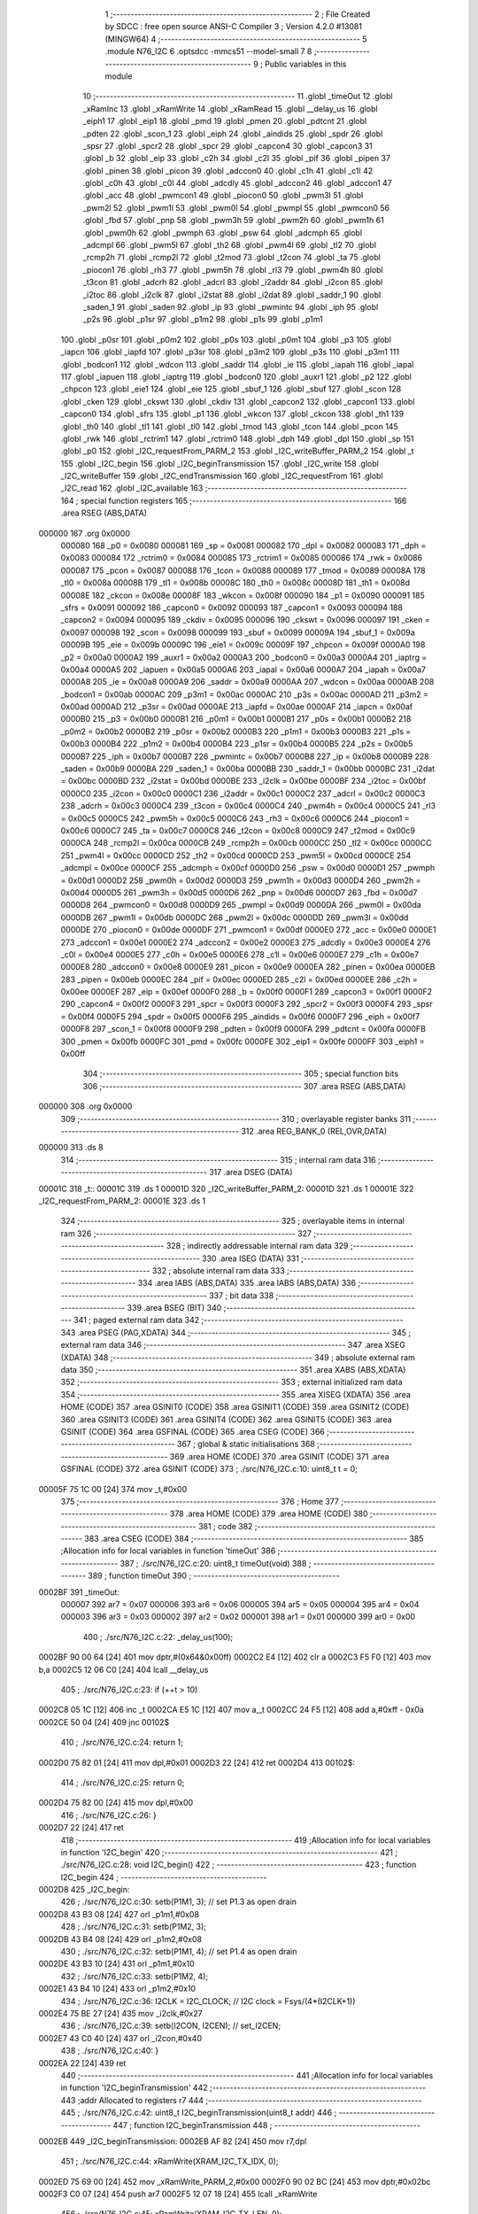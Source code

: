                                       1 ;--------------------------------------------------------
                                      2 ; File Created by SDCC : free open source ANSI-C Compiler
                                      3 ; Version 4.2.0 #13081 (MINGW64)
                                      4 ;--------------------------------------------------------
                                      5 	.module N76_I2C
                                      6 	.optsdcc -mmcs51 --model-small
                                      7 	
                                      8 ;--------------------------------------------------------
                                      9 ; Public variables in this module
                                     10 ;--------------------------------------------------------
                                     11 	.globl _timeOut
                                     12 	.globl _xRamInc
                                     13 	.globl _xRamWrite
                                     14 	.globl _xRamRead
                                     15 	.globl __delay_us
                                     16 	.globl _eiph1
                                     17 	.globl _eip1
                                     18 	.globl _pmd
                                     19 	.globl _pmen
                                     20 	.globl _pdtcnt
                                     21 	.globl _pdten
                                     22 	.globl _scon_1
                                     23 	.globl _eiph
                                     24 	.globl _aindids
                                     25 	.globl _spdr
                                     26 	.globl _spsr
                                     27 	.globl _spcr2
                                     28 	.globl _spcr
                                     29 	.globl _capcon4
                                     30 	.globl _capcon3
                                     31 	.globl _b
                                     32 	.globl _eip
                                     33 	.globl _c2h
                                     34 	.globl _c2l
                                     35 	.globl _pif
                                     36 	.globl _pipen
                                     37 	.globl _pinen
                                     38 	.globl _picon
                                     39 	.globl _adccon0
                                     40 	.globl _c1h
                                     41 	.globl _c1l
                                     42 	.globl _c0h
                                     43 	.globl _c0l
                                     44 	.globl _adcdly
                                     45 	.globl _adccon2
                                     46 	.globl _adccon1
                                     47 	.globl _acc
                                     48 	.globl _pwmcon1
                                     49 	.globl _piocon0
                                     50 	.globl _pwm3l
                                     51 	.globl _pwm2l
                                     52 	.globl _pwm1l
                                     53 	.globl _pwm0l
                                     54 	.globl _pwmpl
                                     55 	.globl _pwmcon0
                                     56 	.globl _fbd
                                     57 	.globl _pnp
                                     58 	.globl _pwm3h
                                     59 	.globl _pwm2h
                                     60 	.globl _pwm1h
                                     61 	.globl _pwm0h
                                     62 	.globl _pwmph
                                     63 	.globl _psw
                                     64 	.globl _adcmph
                                     65 	.globl _adcmpl
                                     66 	.globl _pwm5l
                                     67 	.globl _th2
                                     68 	.globl _pwm4l
                                     69 	.globl _tl2
                                     70 	.globl _rcmp2h
                                     71 	.globl _rcmp2l
                                     72 	.globl _t2mod
                                     73 	.globl _t2con
                                     74 	.globl _ta
                                     75 	.globl _piocon1
                                     76 	.globl _rh3
                                     77 	.globl _pwm5h
                                     78 	.globl _rl3
                                     79 	.globl _pwm4h
                                     80 	.globl _t3con
                                     81 	.globl _adcrh
                                     82 	.globl _adcrl
                                     83 	.globl _i2addr
                                     84 	.globl _i2con
                                     85 	.globl _i2toc
                                     86 	.globl _i2clk
                                     87 	.globl _i2stat
                                     88 	.globl _i2dat
                                     89 	.globl _saddr_1
                                     90 	.globl _saden_1
                                     91 	.globl _saden
                                     92 	.globl _ip
                                     93 	.globl _pwmintc
                                     94 	.globl _iph
                                     95 	.globl _p2s
                                     96 	.globl _p1sr
                                     97 	.globl _p1m2
                                     98 	.globl _p1s
                                     99 	.globl _p1m1
                                    100 	.globl _p0sr
                                    101 	.globl _p0m2
                                    102 	.globl _p0s
                                    103 	.globl _p0m1
                                    104 	.globl _p3
                                    105 	.globl _iapcn
                                    106 	.globl _iapfd
                                    107 	.globl _p3sr
                                    108 	.globl _p3m2
                                    109 	.globl _p3s
                                    110 	.globl _p3m1
                                    111 	.globl _bodcon1
                                    112 	.globl _wdcon
                                    113 	.globl _saddr
                                    114 	.globl _ie
                                    115 	.globl _iapah
                                    116 	.globl _iapal
                                    117 	.globl _iapuen
                                    118 	.globl _iaptrg
                                    119 	.globl _bodcon0
                                    120 	.globl _auxr1
                                    121 	.globl _p2
                                    122 	.globl _chpcon
                                    123 	.globl _eie1
                                    124 	.globl _eie
                                    125 	.globl _sbuf_1
                                    126 	.globl _sbuf
                                    127 	.globl _scon
                                    128 	.globl _cken
                                    129 	.globl _ckswt
                                    130 	.globl _ckdiv
                                    131 	.globl _capcon2
                                    132 	.globl _capcon1
                                    133 	.globl _capcon0
                                    134 	.globl _sfrs
                                    135 	.globl _p1
                                    136 	.globl _wkcon
                                    137 	.globl _ckcon
                                    138 	.globl _th1
                                    139 	.globl _th0
                                    140 	.globl _tl1
                                    141 	.globl _tl0
                                    142 	.globl _tmod
                                    143 	.globl _tcon
                                    144 	.globl _pcon
                                    145 	.globl _rwk
                                    146 	.globl _rctrim1
                                    147 	.globl _rctrim0
                                    148 	.globl _dph
                                    149 	.globl _dpl
                                    150 	.globl _sp
                                    151 	.globl _p0
                                    152 	.globl _I2C_requestFrom_PARM_2
                                    153 	.globl _I2C_writeBuffer_PARM_2
                                    154 	.globl _t
                                    155 	.globl _I2C_begin
                                    156 	.globl _I2C_beginTransmission
                                    157 	.globl _I2C_write
                                    158 	.globl _I2C_writeBuffer
                                    159 	.globl _I2C_endTransmission
                                    160 	.globl _I2C_requestFrom
                                    161 	.globl _I2C_read
                                    162 	.globl _I2C_available
                                    163 ;--------------------------------------------------------
                                    164 ; special function registers
                                    165 ;--------------------------------------------------------
                                    166 	.area RSEG    (ABS,DATA)
      000000                        167 	.org 0x0000
                           000080   168 _p0	=	0x0080
                           000081   169 _sp	=	0x0081
                           000082   170 _dpl	=	0x0082
                           000083   171 _dph	=	0x0083
                           000084   172 _rctrim0	=	0x0084
                           000085   173 _rctrim1	=	0x0085
                           000086   174 _rwk	=	0x0086
                           000087   175 _pcon	=	0x0087
                           000088   176 _tcon	=	0x0088
                           000089   177 _tmod	=	0x0089
                           00008A   178 _tl0	=	0x008a
                           00008B   179 _tl1	=	0x008b
                           00008C   180 _th0	=	0x008c
                           00008D   181 _th1	=	0x008d
                           00008E   182 _ckcon	=	0x008e
                           00008F   183 _wkcon	=	0x008f
                           000090   184 _p1	=	0x0090
                           000091   185 _sfrs	=	0x0091
                           000092   186 _capcon0	=	0x0092
                           000093   187 _capcon1	=	0x0093
                           000094   188 _capcon2	=	0x0094
                           000095   189 _ckdiv	=	0x0095
                           000096   190 _ckswt	=	0x0096
                           000097   191 _cken	=	0x0097
                           000098   192 _scon	=	0x0098
                           000099   193 _sbuf	=	0x0099
                           00009A   194 _sbuf_1	=	0x009a
                           00009B   195 _eie	=	0x009b
                           00009C   196 _eie1	=	0x009c
                           00009F   197 _chpcon	=	0x009f
                           0000A0   198 _p2	=	0x00a0
                           0000A2   199 _auxr1	=	0x00a2
                           0000A3   200 _bodcon0	=	0x00a3
                           0000A4   201 _iaptrg	=	0x00a4
                           0000A5   202 _iapuen	=	0x00a5
                           0000A6   203 _iapal	=	0x00a6
                           0000A7   204 _iapah	=	0x00a7
                           0000A8   205 _ie	=	0x00a8
                           0000A9   206 _saddr	=	0x00a9
                           0000AA   207 _wdcon	=	0x00aa
                           0000AB   208 _bodcon1	=	0x00ab
                           0000AC   209 _p3m1	=	0x00ac
                           0000AC   210 _p3s	=	0x00ac
                           0000AD   211 _p3m2	=	0x00ad
                           0000AD   212 _p3sr	=	0x00ad
                           0000AE   213 _iapfd	=	0x00ae
                           0000AF   214 _iapcn	=	0x00af
                           0000B0   215 _p3	=	0x00b0
                           0000B1   216 _p0m1	=	0x00b1
                           0000B1   217 _p0s	=	0x00b1
                           0000B2   218 _p0m2	=	0x00b2
                           0000B2   219 _p0sr	=	0x00b2
                           0000B3   220 _p1m1	=	0x00b3
                           0000B3   221 _p1s	=	0x00b3
                           0000B4   222 _p1m2	=	0x00b4
                           0000B4   223 _p1sr	=	0x00b4
                           0000B5   224 _p2s	=	0x00b5
                           0000B7   225 _iph	=	0x00b7
                           0000B7   226 _pwmintc	=	0x00b7
                           0000B8   227 _ip	=	0x00b8
                           0000B9   228 _saden	=	0x00b9
                           0000BA   229 _saden_1	=	0x00ba
                           0000BB   230 _saddr_1	=	0x00bb
                           0000BC   231 _i2dat	=	0x00bc
                           0000BD   232 _i2stat	=	0x00bd
                           0000BE   233 _i2clk	=	0x00be
                           0000BF   234 _i2toc	=	0x00bf
                           0000C0   235 _i2con	=	0x00c0
                           0000C1   236 _i2addr	=	0x00c1
                           0000C2   237 _adcrl	=	0x00c2
                           0000C3   238 _adcrh	=	0x00c3
                           0000C4   239 _t3con	=	0x00c4
                           0000C4   240 _pwm4h	=	0x00c4
                           0000C5   241 _rl3	=	0x00c5
                           0000C5   242 _pwm5h	=	0x00c5
                           0000C6   243 _rh3	=	0x00c6
                           0000C6   244 _piocon1	=	0x00c6
                           0000C7   245 _ta	=	0x00c7
                           0000C8   246 _t2con	=	0x00c8
                           0000C9   247 _t2mod	=	0x00c9
                           0000CA   248 _rcmp2l	=	0x00ca
                           0000CB   249 _rcmp2h	=	0x00cb
                           0000CC   250 _tl2	=	0x00cc
                           0000CC   251 _pwm4l	=	0x00cc
                           0000CD   252 _th2	=	0x00cd
                           0000CD   253 _pwm5l	=	0x00cd
                           0000CE   254 _adcmpl	=	0x00ce
                           0000CF   255 _adcmph	=	0x00cf
                           0000D0   256 _psw	=	0x00d0
                           0000D1   257 _pwmph	=	0x00d1
                           0000D2   258 _pwm0h	=	0x00d2
                           0000D3   259 _pwm1h	=	0x00d3
                           0000D4   260 _pwm2h	=	0x00d4
                           0000D5   261 _pwm3h	=	0x00d5
                           0000D6   262 _pnp	=	0x00d6
                           0000D7   263 _fbd	=	0x00d7
                           0000D8   264 _pwmcon0	=	0x00d8
                           0000D9   265 _pwmpl	=	0x00d9
                           0000DA   266 _pwm0l	=	0x00da
                           0000DB   267 _pwm1l	=	0x00db
                           0000DC   268 _pwm2l	=	0x00dc
                           0000DD   269 _pwm3l	=	0x00dd
                           0000DE   270 _piocon0	=	0x00de
                           0000DF   271 _pwmcon1	=	0x00df
                           0000E0   272 _acc	=	0x00e0
                           0000E1   273 _adccon1	=	0x00e1
                           0000E2   274 _adccon2	=	0x00e2
                           0000E3   275 _adcdly	=	0x00e3
                           0000E4   276 _c0l	=	0x00e4
                           0000E5   277 _c0h	=	0x00e5
                           0000E6   278 _c1l	=	0x00e6
                           0000E7   279 _c1h	=	0x00e7
                           0000E8   280 _adccon0	=	0x00e8
                           0000E9   281 _picon	=	0x00e9
                           0000EA   282 _pinen	=	0x00ea
                           0000EB   283 _pipen	=	0x00eb
                           0000EC   284 _pif	=	0x00ec
                           0000ED   285 _c2l	=	0x00ed
                           0000EE   286 _c2h	=	0x00ee
                           0000EF   287 _eip	=	0x00ef
                           0000F0   288 _b	=	0x00f0
                           0000F1   289 _capcon3	=	0x00f1
                           0000F2   290 _capcon4	=	0x00f2
                           0000F3   291 _spcr	=	0x00f3
                           0000F3   292 _spcr2	=	0x00f3
                           0000F4   293 _spsr	=	0x00f4
                           0000F5   294 _spdr	=	0x00f5
                           0000F6   295 _aindids	=	0x00f6
                           0000F7   296 _eiph	=	0x00f7
                           0000F8   297 _scon_1	=	0x00f8
                           0000F9   298 _pdten	=	0x00f9
                           0000FA   299 _pdtcnt	=	0x00fa
                           0000FB   300 _pmen	=	0x00fb
                           0000FC   301 _pmd	=	0x00fc
                           0000FE   302 _eip1	=	0x00fe
                           0000FF   303 _eiph1	=	0x00ff
                                    304 ;--------------------------------------------------------
                                    305 ; special function bits
                                    306 ;--------------------------------------------------------
                                    307 	.area RSEG    (ABS,DATA)
      000000                        308 	.org 0x0000
                                    309 ;--------------------------------------------------------
                                    310 ; overlayable register banks
                                    311 ;--------------------------------------------------------
                                    312 	.area REG_BANK_0	(REL,OVR,DATA)
      000000                        313 	.ds 8
                                    314 ;--------------------------------------------------------
                                    315 ; internal ram data
                                    316 ;--------------------------------------------------------
                                    317 	.area DSEG    (DATA)
      00001C                        318 _t::
      00001C                        319 	.ds 1
      00001D                        320 _I2C_writeBuffer_PARM_2:
      00001D                        321 	.ds 1
      00001E                        322 _I2C_requestFrom_PARM_2:
      00001E                        323 	.ds 1
                                    324 ;--------------------------------------------------------
                                    325 ; overlayable items in internal ram
                                    326 ;--------------------------------------------------------
                                    327 ;--------------------------------------------------------
                                    328 ; indirectly addressable internal ram data
                                    329 ;--------------------------------------------------------
                                    330 	.area ISEG    (DATA)
                                    331 ;--------------------------------------------------------
                                    332 ; absolute internal ram data
                                    333 ;--------------------------------------------------------
                                    334 	.area IABS    (ABS,DATA)
                                    335 	.area IABS    (ABS,DATA)
                                    336 ;--------------------------------------------------------
                                    337 ; bit data
                                    338 ;--------------------------------------------------------
                                    339 	.area BSEG    (BIT)
                                    340 ;--------------------------------------------------------
                                    341 ; paged external ram data
                                    342 ;--------------------------------------------------------
                                    343 	.area PSEG    (PAG,XDATA)
                                    344 ;--------------------------------------------------------
                                    345 ; external ram data
                                    346 ;--------------------------------------------------------
                                    347 	.area XSEG    (XDATA)
                                    348 ;--------------------------------------------------------
                                    349 ; absolute external ram data
                                    350 ;--------------------------------------------------------
                                    351 	.area XABS    (ABS,XDATA)
                                    352 ;--------------------------------------------------------
                                    353 ; external initialized ram data
                                    354 ;--------------------------------------------------------
                                    355 	.area XISEG   (XDATA)
                                    356 	.area HOME    (CODE)
                                    357 	.area GSINIT0 (CODE)
                                    358 	.area GSINIT1 (CODE)
                                    359 	.area GSINIT2 (CODE)
                                    360 	.area GSINIT3 (CODE)
                                    361 	.area GSINIT4 (CODE)
                                    362 	.area GSINIT5 (CODE)
                                    363 	.area GSINIT  (CODE)
                                    364 	.area GSFINAL (CODE)
                                    365 	.area CSEG    (CODE)
                                    366 ;--------------------------------------------------------
                                    367 ; global & static initialisations
                                    368 ;--------------------------------------------------------
                                    369 	.area HOME    (CODE)
                                    370 	.area GSINIT  (CODE)
                                    371 	.area GSFINAL (CODE)
                                    372 	.area GSINIT  (CODE)
                                    373 ;	./src/N76_I2C.c:10: uint8_t t = 0;
      00005F 75 1C 00         [24]  374 	mov	_t,#0x00
                                    375 ;--------------------------------------------------------
                                    376 ; Home
                                    377 ;--------------------------------------------------------
                                    378 	.area HOME    (CODE)
                                    379 	.area HOME    (CODE)
                                    380 ;--------------------------------------------------------
                                    381 ; code
                                    382 ;--------------------------------------------------------
                                    383 	.area CSEG    (CODE)
                                    384 ;------------------------------------------------------------
                                    385 ;Allocation info for local variables in function 'timeOut'
                                    386 ;------------------------------------------------------------
                                    387 ;	./src/N76_I2C.c:20: uint8_t timeOut(void)
                                    388 ;	-----------------------------------------
                                    389 ;	 function timeOut
                                    390 ;	-----------------------------------------
      0002BF                        391 _timeOut:
                           000007   392 	ar7 = 0x07
                           000006   393 	ar6 = 0x06
                           000005   394 	ar5 = 0x05
                           000004   395 	ar4 = 0x04
                           000003   396 	ar3 = 0x03
                           000002   397 	ar2 = 0x02
                           000001   398 	ar1 = 0x01
                           000000   399 	ar0 = 0x00
                                    400 ;	./src/N76_I2C.c:22: _delay_us(100);
      0002BF 90 00 64         [24]  401 	mov	dptr,#(0x64&0x00ff)
      0002C2 E4               [12]  402 	clr	a
      0002C3 F5 F0            [12]  403 	mov	b,a
      0002C5 12 06 C0         [24]  404 	lcall	__delay_us
                                    405 ;	./src/N76_I2C.c:23: if (++t > 10)
      0002C8 05 1C            [12]  406 	inc	_t
      0002CA E5 1C            [12]  407 	mov	a,_t
      0002CC 24 F5            [12]  408 	add	a,#0xff - 0x0a
      0002CE 50 04            [24]  409 	jnc	00102$
                                    410 ;	./src/N76_I2C.c:24: return 1;
      0002D0 75 82 01         [24]  411 	mov	dpl,#0x01
      0002D3 22               [24]  412 	ret
      0002D4                        413 00102$:
                                    414 ;	./src/N76_I2C.c:25: return 0;
      0002D4 75 82 00         [24]  415 	mov	dpl,#0x00
                                    416 ;	./src/N76_I2C.c:26: }
      0002D7 22               [24]  417 	ret
                                    418 ;------------------------------------------------------------
                                    419 ;Allocation info for local variables in function 'I2C_begin'
                                    420 ;------------------------------------------------------------
                                    421 ;	./src/N76_I2C.c:28: void I2C_begin()
                                    422 ;	-----------------------------------------
                                    423 ;	 function I2C_begin
                                    424 ;	-----------------------------------------
      0002D8                        425 _I2C_begin:
                                    426 ;	./src/N76_I2C.c:30: setb(P1M1, 3); // set P1.3 as open drain
      0002D8 43 B3 08         [24]  427 	orl	_p1m1,#0x08
                                    428 ;	./src/N76_I2C.c:31: setb(P1M2, 3);
      0002DB 43 B4 08         [24]  429 	orl	_p1m2,#0x08
                                    430 ;	./src/N76_I2C.c:32: setb(P1M1, 4); // set P1.4 as open drain
      0002DE 43 B3 10         [24]  431 	orl	_p1m1,#0x10
                                    432 ;	./src/N76_I2C.c:33: setb(P1M2, 4);
      0002E1 43 B4 10         [24]  433 	orl	_p1m2,#0x10
                                    434 ;	./src/N76_I2C.c:36: I2CLK = I2C_CLOCK; // I2C clock = Fsys/(4*(I2CLK+1))
      0002E4 75 BE 27         [24]  435 	mov	_i2clk,#0x27
                                    436 ;	./src/N76_I2C.c:39: setb(I2CON, I2CEN); // set_I2CEN;
      0002E7 43 C0 40         [24]  437 	orl	_i2con,#0x40
                                    438 ;	./src/N76_I2C.c:40: }
      0002EA 22               [24]  439 	ret
                                    440 ;------------------------------------------------------------
                                    441 ;Allocation info for local variables in function 'I2C_beginTransmission'
                                    442 ;------------------------------------------------------------
                                    443 ;addr                      Allocated to registers r7 
                                    444 ;------------------------------------------------------------
                                    445 ;	./src/N76_I2C.c:42: uint8_t I2C_beginTransmission(uint8_t addr)
                                    446 ;	-----------------------------------------
                                    447 ;	 function I2C_beginTransmission
                                    448 ;	-----------------------------------------
      0002EB                        449 _I2C_beginTransmission:
      0002EB AF 82            [24]  450 	mov	r7,dpl
                                    451 ;	./src/N76_I2C.c:44: xRamWrite(XRAM_I2C_TX_IDX, 0);
      0002ED 75 69 00         [24]  452 	mov	_xRamWrite_PARM_2,#0x00
      0002F0 90 02 BC         [24]  453 	mov	dptr,#0x02bc
      0002F3 C0 07            [24]  454 	push	ar7
      0002F5 12 07 18         [24]  455 	lcall	_xRamWrite
                                    456 ;	./src/N76_I2C.c:45: xRamWrite(XRAM_I2C_TX_LEN, 0);
      0002F8 75 69 00         [24]  457 	mov	_xRamWrite_PARM_2,#0x00
      0002FB 90 02 BD         [24]  458 	mov	dptr,#0x02bd
      0002FE 12 07 18         [24]  459 	lcall	_xRamWrite
      000301 D0 07            [24]  460 	pop	ar7
                                    461 ;	./src/N76_I2C.c:54: setb(I2CON, STA);
      000303 43 C0 20         [24]  462 	orl	_i2con,#0x20
                                    463 ;	./src/N76_I2C.c:55: clrb(I2CON, SI);
      000306 53 C0 F7         [24]  464 	anl	_i2con,#0xf7
                                    465 ;	./src/N76_I2C.c:57: t = 0;
      000309 75 1C 00         [24]  466 	mov	_t,#0x00
                                    467 ;	./src/N76_I2C.c:59: while (inbit(I2CON, SI) == 0)
      00030C                        468 00103$:
      00030C 74 08            [12]  469 	mov	a,#0x08
      00030E 55 C0            [12]  470 	anl	a,_i2con
      000310 C4               [12]  471 	swap	a
      000311 23               [12]  472 	rl	a
      000312 54 1F            [12]  473 	anl	a,#0x1f
      000314 FE               [12]  474 	mov	r6,a
      000315 70 0F            [24]  475 	jnz	00105$
                                    476 ;	./src/N76_I2C.c:60: if (timeOut())
      000317 C0 07            [24]  477 	push	ar7
      000319 12 02 BF         [24]  478 	lcall	_timeOut
      00031C E5 82            [12]  479 	mov	a,dpl
      00031E D0 07            [24]  480 	pop	ar7
      000320 60 EA            [24]  481 	jz	00103$
                                    482 ;	./src/N76_I2C.c:61: return 2;
      000322 75 82 02         [24]  483 	mov	dpl,#0x02
      000325 22               [24]  484 	ret
      000326                        485 00105$:
                                    486 ;	./src/N76_I2C.c:65: I2DAT = (addr << 1) | I2C_WRITE;
      000326 EF               [12]  487 	mov	a,r7
      000327 2F               [12]  488 	add	a,r7
      000328 F5 BC            [12]  489 	mov	_i2dat,a
                                    490 ;	./src/N76_I2C.c:67: t = 0;
      00032A 75 1C 00         [24]  491 	mov	_t,#0x00
                                    492 ;	./src/N76_I2C.c:69: clrb(I2CON, STA);
      00032D 53 C0 DF         [24]  493 	anl	_i2con,#0xdf
                                    494 ;	./src/N76_I2C.c:70: clrb(I2CON, SI);
      000330 53 C0 F7         [24]  495 	anl	_i2con,#0xf7
                                    496 ;	./src/N76_I2C.c:71: while (inbit(I2CON, SI) == 0)
      000333                        497 00108$:
      000333 74 08            [12]  498 	mov	a,#0x08
      000335 55 C0            [12]  499 	anl	a,_i2con
      000337 C4               [12]  500 	swap	a
      000338 23               [12]  501 	rl	a
      000339 54 1F            [12]  502 	anl	a,#0x1f
      00033B 70 0B            [24]  503 	jnz	00110$
                                    504 ;	./src/N76_I2C.c:72: if (timeOut())
      00033D 12 02 BF         [24]  505 	lcall	_timeOut
      000340 E5 82            [12]  506 	mov	a,dpl
      000342 60 EF            [24]  507 	jz	00108$
                                    508 ;	./src/N76_I2C.c:73: return 3;
      000344 75 82 03         [24]  509 	mov	dpl,#0x03
      000347 22               [24]  510 	ret
      000348                        511 00110$:
                                    512 ;	./src/N76_I2C.c:75: return 0;
      000348 75 82 00         [24]  513 	mov	dpl,#0x00
                                    514 ;	./src/N76_I2C.c:76: }
      00034B 22               [24]  515 	ret
                                    516 ;------------------------------------------------------------
                                    517 ;Allocation info for local variables in function 'I2C_write'
                                    518 ;------------------------------------------------------------
                                    519 ;data                      Allocated to registers r7 
                                    520 ;------------------------------------------------------------
                                    521 ;	./src/N76_I2C.c:78: void I2C_write(uint8_t data)
                                    522 ;	-----------------------------------------
                                    523 ;	 function I2C_write
                                    524 ;	-----------------------------------------
      00034C                        525 _I2C_write:
      00034C AF 82            [24]  526 	mov	r7,dpl
                                    527 ;	./src/N76_I2C.c:81: xRamWrite(xRamRead(XRAM_I2C_TX_IDX)+XRAM_I2C_TX_BUFF,data);
      00034E 90 02 BC         [24]  528 	mov	dptr,#0x02bc
      000351 C0 07            [24]  529 	push	ar7
      000353 12 07 14         [24]  530 	lcall	_xRamRead
      000356 AE 82            [24]  531 	mov	r6,dpl
      000358 D0 07            [24]  532 	pop	ar7
      00035A 7D 00            [12]  533 	mov	r5,#0x00
      00035C 74 C0            [12]  534 	mov	a,#0xc0
      00035E 2E               [12]  535 	add	a,r6
      00035F FE               [12]  536 	mov	r6,a
      000360 74 02            [12]  537 	mov	a,#0x02
      000362 3D               [12]  538 	addc	a,r5
      000363 FD               [12]  539 	mov	r5,a
      000364 8E 82            [24]  540 	mov	dpl,r6
      000366 8D 83            [24]  541 	mov	dph,r5
      000368 8F 69            [24]  542 	mov	_xRamWrite_PARM_2,r7
      00036A 12 07 18         [24]  543 	lcall	_xRamWrite
                                    544 ;	./src/N76_I2C.c:82: xRamInc(XRAM_I2C_TX_IDX);
      00036D 90 02 BC         [24]  545 	mov	dptr,#0x02bc
      000370 12 07 1C         [24]  546 	lcall	_xRamInc
                                    547 ;	./src/N76_I2C.c:83: xRamWrite(XRAM_I2C_TX_LEN, xRamRead(XRAM_I2C_TX_IDX));
      000373 90 02 BC         [24]  548 	mov	dptr,#0x02bc
      000376 12 07 14         [24]  549 	lcall	_xRamRead
      000379 85 82 69         [24]  550 	mov	_xRamWrite_PARM_2,dpl
      00037C 90 02 BD         [24]  551 	mov	dptr,#0x02bd
                                    552 ;	./src/N76_I2C.c:84: }
      00037F 02 07 18         [24]  553 	ljmp	_xRamWrite
                                    554 ;------------------------------------------------------------
                                    555 ;Allocation info for local variables in function 'I2C_writeBuffer'
                                    556 ;------------------------------------------------------------
                                    557 ;len                       Allocated with name '_I2C_writeBuffer_PARM_2'
                                    558 ;data                      Allocated to registers r5 r6 r7 
                                    559 ;i                         Allocated to registers r4 
                                    560 ;------------------------------------------------------------
                                    561 ;	./src/N76_I2C.c:86: void I2C_writeBuffer(uint8_t *data, uint8_t len)
                                    562 ;	-----------------------------------------
                                    563 ;	 function I2C_writeBuffer
                                    564 ;	-----------------------------------------
      000382                        565 _I2C_writeBuffer:
      000382 AD 82            [24]  566 	mov	r5,dpl
      000384 AE 83            [24]  567 	mov	r6,dph
      000386 AF F0            [24]  568 	mov	r7,b
                                    569 ;	./src/N76_I2C.c:88: uint8_t i = 0;
      000388 7C 00            [12]  570 	mov	r4,#0x00
      00038A                        571 00103$:
                                    572 ;	./src/N76_I2C.c:89: for (; i < len; ++i)
      00038A C3               [12]  573 	clr	c
      00038B EC               [12]  574 	mov	a,r4
      00038C 95 1D            [12]  575 	subb	a,_I2C_writeBuffer_PARM_2
      00038E 50 29            [24]  576 	jnc	00105$
                                    577 ;	./src/N76_I2C.c:91: I2C_write(data[i]);
      000390 EC               [12]  578 	mov	a,r4
      000391 2D               [12]  579 	add	a,r5
      000392 F9               [12]  580 	mov	r1,a
      000393 E4               [12]  581 	clr	a
      000394 3E               [12]  582 	addc	a,r6
      000395 FA               [12]  583 	mov	r2,a
      000396 8F 03            [24]  584 	mov	ar3,r7
      000398 89 82            [24]  585 	mov	dpl,r1
      00039A 8A 83            [24]  586 	mov	dph,r2
      00039C 8B F0            [24]  587 	mov	b,r3
      00039E 12 10 22         [24]  588 	lcall	__gptrget
      0003A1 F5 82            [12]  589 	mov	dpl,a
      0003A3 C0 07            [24]  590 	push	ar7
      0003A5 C0 06            [24]  591 	push	ar6
      0003A7 C0 05            [24]  592 	push	ar5
      0003A9 C0 04            [24]  593 	push	ar4
      0003AB 12 03 4C         [24]  594 	lcall	_I2C_write
      0003AE D0 04            [24]  595 	pop	ar4
      0003B0 D0 05            [24]  596 	pop	ar5
      0003B2 D0 06            [24]  597 	pop	ar6
      0003B4 D0 07            [24]  598 	pop	ar7
                                    599 ;	./src/N76_I2C.c:89: for (; i < len; ++i)
      0003B6 0C               [12]  600 	inc	r4
      0003B7 80 D1            [24]  601 	sjmp	00103$
      0003B9                        602 00105$:
                                    603 ;	./src/N76_I2C.c:93: }
      0003B9 22               [24]  604 	ret
                                    605 ;------------------------------------------------------------
                                    606 ;Allocation info for local variables in function 'I2C_endTransmission'
                                    607 ;------------------------------------------------------------
                                    608 ;i                         Allocated to registers r7 
                                    609 ;------------------------------------------------------------
                                    610 ;	./src/N76_I2C.c:95: uint8_t I2C_endTransmission(void)
                                    611 ;	-----------------------------------------
                                    612 ;	 function I2C_endTransmission
                                    613 ;	-----------------------------------------
      0003BA                        614 _I2C_endTransmission:
                                    615 ;	./src/N76_I2C.c:99: for (i = 0; i < xRamRead(XRAM_I2C_TX_LEN); ++i)
      0003BA 7F 00            [12]  616 	mov	r7,#0x00
      0003BC                        617 00113$:
      0003BC 90 02 BD         [24]  618 	mov	dptr,#0x02bd
      0003BF C0 07            [24]  619 	push	ar7
      0003C1 12 07 14         [24]  620 	lcall	_xRamRead
      0003C4 AE 82            [24]  621 	mov	r6,dpl
      0003C6 D0 07            [24]  622 	pop	ar7
      0003C8 C3               [12]  623 	clr	c
      0003C9 EF               [12]  624 	mov	a,r7
      0003CA 9E               [12]  625 	subb	a,r6
      0003CB 50 40            [24]  626 	jnc	00106$
                                    627 ;	./src/N76_I2C.c:103: I2DAT = xRamRead(XRAM_I2C_TX_BUFF+i);
      0003CD 8F 05            [24]  628 	mov	ar5,r7
      0003CF 7E 00            [12]  629 	mov	r6,#0x00
      0003D1 74 C0            [12]  630 	mov	a,#0xc0
      0003D3 2D               [12]  631 	add	a,r5
      0003D4 FD               [12]  632 	mov	r5,a
      0003D5 74 02            [12]  633 	mov	a,#0x02
      0003D7 3E               [12]  634 	addc	a,r6
      0003D8 FE               [12]  635 	mov	r6,a
      0003D9 8D 82            [24]  636 	mov	dpl,r5
      0003DB 8E 83            [24]  637 	mov	dph,r6
      0003DD C0 07            [24]  638 	push	ar7
      0003DF 12 07 14         [24]  639 	lcall	_xRamRead
      0003E2 85 82 BC         [24]  640 	mov	_i2dat,dpl
      0003E5 D0 07            [24]  641 	pop	ar7
                                    642 ;	./src/N76_I2C.c:106: t = 0;
      0003E7 75 1C 00         [24]  643 	mov	_t,#0x00
                                    644 ;	./src/N76_I2C.c:107: clrb(I2CON, STA);
      0003EA 53 C0 DF         [24]  645 	anl	_i2con,#0xdf
                                    646 ;	./src/N76_I2C.c:108: clrb(I2CON, SI);
      0003ED 53 C0 F7         [24]  647 	anl	_i2con,#0xf7
                                    648 ;	./src/N76_I2C.c:109: while (inbit(I2CON, SI) == 0)
      0003F0                        649 00103$:
      0003F0 74 08            [12]  650 	mov	a,#0x08
      0003F2 55 C0            [12]  651 	anl	a,_i2con
      0003F4 C4               [12]  652 	swap	a
      0003F5 23               [12]  653 	rl	a
      0003F6 54 1F            [12]  654 	anl	a,#0x1f
      0003F8 FE               [12]  655 	mov	r6,a
      0003F9 70 0F            [24]  656 	jnz	00114$
                                    657 ;	./src/N76_I2C.c:110: if (timeOut())
      0003FB C0 07            [24]  658 	push	ar7
      0003FD 12 02 BF         [24]  659 	lcall	_timeOut
      000400 E5 82            [12]  660 	mov	a,dpl
      000402 D0 07            [24]  661 	pop	ar7
      000404 60 EA            [24]  662 	jz	00103$
                                    663 ;	./src/N76_I2C.c:111: return 1;
      000406 75 82 01         [24]  664 	mov	dpl,#0x01
      000409 22               [24]  665 	ret
      00040A                        666 00114$:
                                    667 ;	./src/N76_I2C.c:99: for (i = 0; i < xRamRead(XRAM_I2C_TX_LEN); ++i)
      00040A 0F               [12]  668 	inc	r7
      00040B 80 AF            [24]  669 	sjmp	00113$
      00040D                        670 00106$:
                                    671 ;	./src/N76_I2C.c:116: setb(I2CON, STO);
      00040D 43 C0 10         [24]  672 	orl	_i2con,#0x10
                                    673 ;	./src/N76_I2C.c:117: clrb(I2CON, SI);
      000410 53 C0 F7         [24]  674 	anl	_i2con,#0xf7
                                    675 ;	./src/N76_I2C.c:120: t = 0;
      000413 75 1C 00         [24]  676 	mov	_t,#0x00
                                    677 ;	./src/N76_I2C.c:121: while (inbit(I2CON, STO) == 1)
      000416                        678 00109$:
      000416 74 10            [12]  679 	mov	a,#0x10
      000418 55 C0            [12]  680 	anl	a,_i2con
      00041A C4               [12]  681 	swap	a
      00041B 54 0F            [12]  682 	anl	a,#0x0f
      00041D FF               [12]  683 	mov	r7,a
      00041E BF 01 0B         [24]  684 	cjne	r7,#0x01,00111$
                                    685 ;	./src/N76_I2C.c:122: if (timeOut())
      000421 12 02 BF         [24]  686 	lcall	_timeOut
      000424 E5 82            [12]  687 	mov	a,dpl
      000426 60 EE            [24]  688 	jz	00109$
                                    689 ;	./src/N76_I2C.c:123: return 3;
      000428 75 82 03         [24]  690 	mov	dpl,#0x03
      00042B 22               [24]  691 	ret
      00042C                        692 00111$:
                                    693 ;	./src/N76_I2C.c:129: return 0;
      00042C 75 82 00         [24]  694 	mov	dpl,#0x00
                                    695 ;	./src/N76_I2C.c:130: }
      00042F 22               [24]  696 	ret
                                    697 ;------------------------------------------------------------
                                    698 ;Allocation info for local variables in function 'I2C_requestFrom'
                                    699 ;------------------------------------------------------------
                                    700 ;len                       Allocated with name '_I2C_requestFrom_PARM_2'
                                    701 ;addr                      Allocated to registers r7 
                                    702 ;i                         Allocated to registers r7 
                                    703 ;------------------------------------------------------------
                                    704 ;	./src/N76_I2C.c:132: uint8_t I2C_requestFrom(uint8_t addr, uint8_t len)
                                    705 ;	-----------------------------------------
                                    706 ;	 function I2C_requestFrom
                                    707 ;	-----------------------------------------
      000430                        708 _I2C_requestFrom:
      000430 AF 82            [24]  709 	mov	r7,dpl
                                    710 ;	./src/N76_I2C.c:135: xRamWrite(XRAM_I2C_RX_LEN, len);
      000432 85 1E 69         [24]  711 	mov	_xRamWrite_PARM_2,_I2C_requestFrom_PARM_2
      000435 90 02 BF         [24]  712 	mov	dptr,#0x02bf
      000438 C0 07            [24]  713 	push	ar7
      00043A 12 07 18         [24]  714 	lcall	_xRamWrite
                                    715 ;	./src/N76_I2C.c:136: xRamWrite(XRAM_I2C_RX_IDX, 0);
      00043D 75 69 00         [24]  716 	mov	_xRamWrite_PARM_2,#0x00
      000440 90 02 BE         [24]  717 	mov	dptr,#0x02be
      000443 12 07 18         [24]  718 	lcall	_xRamWrite
      000446 D0 07            [24]  719 	pop	ar7
                                    720 ;	./src/N76_I2C.c:145: setb(I2CON, STA);
      000448 43 C0 20         [24]  721 	orl	_i2con,#0x20
                                    722 ;	./src/N76_I2C.c:146: clrb(I2CON, SI);
      00044B 53 C0 F7         [24]  723 	anl	_i2con,#0xf7
                                    724 ;	./src/N76_I2C.c:149: t = 0;
      00044E 75 1C 00         [24]  725 	mov	_t,#0x00
                                    726 ;	./src/N76_I2C.c:150: while (inbit(I2CON, SI) == 0)
      000451                        727 00103$:
      000451 74 08            [12]  728 	mov	a,#0x08
      000453 55 C0            [12]  729 	anl	a,_i2con
      000455 C4               [12]  730 	swap	a
      000456 23               [12]  731 	rl	a
      000457 54 1F            [12]  732 	anl	a,#0x1f
      000459 FE               [12]  733 	mov	r6,a
      00045A 70 0F            [24]  734 	jnz	00105$
                                    735 ;	./src/N76_I2C.c:151: if (timeOut())
      00045C C0 07            [24]  736 	push	ar7
      00045E 12 02 BF         [24]  737 	lcall	_timeOut
      000461 E5 82            [12]  738 	mov	a,dpl
      000463 D0 07            [24]  739 	pop	ar7
      000465 60 EA            [24]  740 	jz	00103$
                                    741 ;	./src/N76_I2C.c:152: return 2;
      000467 75 82 02         [24]  742 	mov	dpl,#0x02
      00046A 22               [24]  743 	ret
      00046B                        744 00105$:
                                    745 ;	./src/N76_I2C.c:155: I2DAT = (addr << 1) | I2C_READ;
      00046B EF               [12]  746 	mov	a,r7
      00046C 2F               [12]  747 	add	a,r7
      00046D FF               [12]  748 	mov	r7,a
      00046E 74 01            [12]  749 	mov	a,#0x01
      000470 4F               [12]  750 	orl	a,r7
      000471 F5 BC            [12]  751 	mov	_i2dat,a
                                    752 ;	./src/N76_I2C.c:156: clrb(I2CON, STA);
      000473 53 C0 DF         [24]  753 	anl	_i2con,#0xdf
                                    754 ;	./src/N76_I2C.c:157: clrb(I2CON, SI);
      000476 53 C0 F7         [24]  755 	anl	_i2con,#0xf7
                                    756 ;	./src/N76_I2C.c:160: t = 0;
      000479 75 1C 00         [24]  757 	mov	_t,#0x00
                                    758 ;	./src/N76_I2C.c:161: while (inbit(I2CON, SI) == 0)
      00047C                        759 00108$:
      00047C 74 08            [12]  760 	mov	a,#0x08
      00047E 55 C0            [12]  761 	anl	a,_i2con
      000480 C4               [12]  762 	swap	a
      000481 23               [12]  763 	rl	a
      000482 54 1F            [12]  764 	anl	a,#0x1f
      000484 70 0B            [24]  765 	jnz	00142$
                                    766 ;	./src/N76_I2C.c:162: if (timeOut())
      000486 12 02 BF         [24]  767 	lcall	_timeOut
      000489 E5 82            [12]  768 	mov	a,dpl
      00048B 60 EF            [24]  769 	jz	00108$
                                    770 ;	./src/N76_I2C.c:163: return 3;
      00048D 75 82 03         [24]  771 	mov	dpl,#0x03
      000490 22               [24]  772 	ret
                                    773 ;	./src/N76_I2C.c:166: for (i = 0; i < xRamRead(XRAM_I2C_RX_LEN) - 1; i++)
      000491                        774 00142$:
      000491 7F 00            [12]  775 	mov	r7,#0x00
      000493                        776 00128$:
      000493 90 02 BF         [24]  777 	mov	dptr,#0x02bf
      000496 C0 07            [24]  778 	push	ar7
      000498 12 07 14         [24]  779 	lcall	_xRamRead
      00049B AE 82            [24]  780 	mov	r6,dpl
      00049D D0 07            [24]  781 	pop	ar7
      00049F 7D 00            [12]  782 	mov	r5,#0x00
      0004A1 1E               [12]  783 	dec	r6
      0004A2 BE FF 01         [24]  784 	cjne	r6,#0xff,00204$
      0004A5 1D               [12]  785 	dec	r5
      0004A6                        786 00204$:
      0004A6 8F 03            [24]  787 	mov	ar3,r7
      0004A8 7C 00            [12]  788 	mov	r4,#0x00
      0004AA C3               [12]  789 	clr	c
      0004AB EB               [12]  790 	mov	a,r3
      0004AC 9E               [12]  791 	subb	a,r6
      0004AD EC               [12]  792 	mov	a,r4
      0004AE 64 80            [12]  793 	xrl	a,#0x80
      0004B0 8D F0            [24]  794 	mov	b,r5
      0004B2 63 F0 80         [24]  795 	xrl	b,#0x80
      0004B5 95 F0            [12]  796 	subb	a,b
      0004B7 50 3F            [24]  797 	jnc	00116$
                                    798 ;	./src/N76_I2C.c:170: setb(I2CON, AA);
      0004B9 43 C0 04         [24]  799 	orl	_i2con,#0x04
                                    800 ;	./src/N76_I2C.c:171: clrb(I2CON, SI);
      0004BC 53 C0 F7         [24]  801 	anl	_i2con,#0xf7
                                    802 ;	./src/N76_I2C.c:173: t = 0;
      0004BF 75 1C 00         [24]  803 	mov	_t,#0x00
                                    804 ;	./src/N76_I2C.c:174: while (inbit(I2CON, SI) == 0)
      0004C2                        805 00113$:
      0004C2 74 08            [12]  806 	mov	a,#0x08
      0004C4 55 C0            [12]  807 	anl	a,_i2con
      0004C6 C4               [12]  808 	swap	a
      0004C7 23               [12]  809 	rl	a
      0004C8 54 1F            [12]  810 	anl	a,#0x1f
      0004CA 70 0F            [24]  811 	jnz	00115$
                                    812 ;	./src/N76_I2C.c:175: if (timeOut())
      0004CC C0 07            [24]  813 	push	ar7
      0004CE 12 02 BF         [24]  814 	lcall	_timeOut
      0004D1 E5 82            [12]  815 	mov	a,dpl
      0004D3 D0 07            [24]  816 	pop	ar7
      0004D5 60 EB            [24]  817 	jz	00113$
                                    818 ;	./src/N76_I2C.c:176: return 4;
      0004D7 75 82 04         [24]  819 	mov	dpl,#0x04
      0004DA 22               [24]  820 	ret
      0004DB                        821 00115$:
                                    822 ;	./src/N76_I2C.c:178: xRamWrite(XRAM_I2C_RX_BUFF+i,I2DAT);
      0004DB 8F 05            [24]  823 	mov	ar5,r7
      0004DD 7E 00            [12]  824 	mov	r6,#0x00
      0004DF 74 E0            [12]  825 	mov	a,#0xe0
      0004E1 2D               [12]  826 	add	a,r5
      0004E2 FD               [12]  827 	mov	r5,a
      0004E3 74 02            [12]  828 	mov	a,#0x02
      0004E5 3E               [12]  829 	addc	a,r6
      0004E6 FE               [12]  830 	mov	r6,a
      0004E7 8D 82            [24]  831 	mov	dpl,r5
      0004E9 8E 83            [24]  832 	mov	dph,r6
      0004EB 85 BC 69         [24]  833 	mov	_xRamWrite_PARM_2,_i2dat
      0004EE C0 07            [24]  834 	push	ar7
      0004F0 12 07 18         [24]  835 	lcall	_xRamWrite
      0004F3 D0 07            [24]  836 	pop	ar7
                                    837 ;	./src/N76_I2C.c:166: for (i = 0; i < xRamRead(XRAM_I2C_RX_LEN) - 1; i++)
      0004F5 0F               [12]  838 	inc	r7
      0004F6 80 9B            [24]  839 	sjmp	00128$
      0004F8                        840 00116$:
                                    841 ;	./src/N76_I2C.c:182: clrb(I2CON, AA);
      0004F8 53 C0 FB         [24]  842 	anl	_i2con,#0xfb
                                    843 ;	./src/N76_I2C.c:183: clrb(I2CON, SI);
      0004FB 53 C0 F7         [24]  844 	anl	_i2con,#0xf7
                                    845 ;	./src/N76_I2C.c:185: t = 0;
      0004FE 75 1C 00         [24]  846 	mov	_t,#0x00
                                    847 ;	./src/N76_I2C.c:186: while (inbit(I2CON, SI) == 0)
      000501                        848 00119$:
      000501 74 08            [12]  849 	mov	a,#0x08
      000503 55 C0            [12]  850 	anl	a,_i2con
      000505 C4               [12]  851 	swap	a
      000506 23               [12]  852 	rl	a
      000507 54 1F            [12]  853 	anl	a,#0x1f
      000509 70 0B            [24]  854 	jnz	00121$
                                    855 ;	./src/N76_I2C.c:187: if (timeOut())
      00050B 12 02 BF         [24]  856 	lcall	_timeOut
      00050E E5 82            [12]  857 	mov	a,dpl
      000510 60 EF            [24]  858 	jz	00119$
                                    859 ;	./src/N76_I2C.c:188: return 5;
      000512 75 82 05         [24]  860 	mov	dpl,#0x05
      000515 22               [24]  861 	ret
      000516                        862 00121$:
                                    863 ;	./src/N76_I2C.c:190: xRamWrite(XRAM_I2C_RX_BUFF+xRamRead(XRAM_I2C_RX_LEN) - 1,I2DAT);
      000516 90 02 BF         [24]  864 	mov	dptr,#0x02bf
      000519 12 07 14         [24]  865 	lcall	_xRamRead
      00051C AF 82            [24]  866 	mov	r7,dpl
      00051E 7E 00            [12]  867 	mov	r6,#0x00
      000520 74 DF            [12]  868 	mov	a,#0xdf
      000522 2F               [12]  869 	add	a,r7
      000523 FF               [12]  870 	mov	r7,a
      000524 74 02            [12]  871 	mov	a,#0x02
      000526 3E               [12]  872 	addc	a,r6
      000527 FE               [12]  873 	mov	r6,a
      000528 8F 82            [24]  874 	mov	dpl,r7
      00052A 8E 83            [24]  875 	mov	dph,r6
      00052C 85 BC 69         [24]  876 	mov	_xRamWrite_PARM_2,_i2dat
      00052F 12 07 18         [24]  877 	lcall	_xRamWrite
                                    878 ;	./src/N76_I2C.c:193: setb(I2CON, STO);
      000532 43 C0 10         [24]  879 	orl	_i2con,#0x10
                                    880 ;	./src/N76_I2C.c:194: clrb(I2CON, SI);
      000535 53 C0 F7         [24]  881 	anl	_i2con,#0xf7
                                    882 ;	./src/N76_I2C.c:197: t = 0;
      000538 75 1C 00         [24]  883 	mov	_t,#0x00
                                    884 ;	./src/N76_I2C.c:198: while (inbit(I2CON, STO) == 1)
      00053B                        885 00124$:
      00053B 74 10            [12]  886 	mov	a,#0x10
      00053D 55 C0            [12]  887 	anl	a,_i2con
      00053F C4               [12]  888 	swap	a
      000540 54 0F            [12]  889 	anl	a,#0x0f
      000542 FF               [12]  890 	mov	r7,a
      000543 BF 01 0B         [24]  891 	cjne	r7,#0x01,00126$
                                    892 ;	./src/N76_I2C.c:199: if (timeOut())
      000546 12 02 BF         [24]  893 	lcall	_timeOut
      000549 E5 82            [12]  894 	mov	a,dpl
      00054B 60 EE            [24]  895 	jz	00124$
                                    896 ;	./src/N76_I2C.c:200: return 6;
      00054D 75 82 06         [24]  897 	mov	dpl,#0x06
      000550 22               [24]  898 	ret
      000551                        899 00126$:
                                    900 ;	./src/N76_I2C.c:205: return 0;
      000551 75 82 00         [24]  901 	mov	dpl,#0x00
                                    902 ;	./src/N76_I2C.c:206: }
      000554 22               [24]  903 	ret
                                    904 ;------------------------------------------------------------
                                    905 ;Allocation info for local variables in function 'I2C_read'
                                    906 ;------------------------------------------------------------
                                    907 ;value                     Allocated to registers r7 
                                    908 ;------------------------------------------------------------
                                    909 ;	./src/N76_I2C.c:208: uint8_t I2C_read(void)
                                    910 ;	-----------------------------------------
                                    911 ;	 function I2C_read
                                    912 ;	-----------------------------------------
      000555                        913 _I2C_read:
                                    914 ;	./src/N76_I2C.c:210: int8_t value = -1;
      000555 7F FF            [12]  915 	mov	r7,#0xff
                                    916 ;	./src/N76_I2C.c:212: if (xRamRead(XRAM_I2C_RX_IDX) < xRamRead(XRAM_I2C_RX_LEN))
      000557 90 02 BE         [24]  917 	mov	dptr,#0x02be
      00055A C0 07            [24]  918 	push	ar7
      00055C 12 07 14         [24]  919 	lcall	_xRamRead
      00055F AE 82            [24]  920 	mov	r6,dpl
      000561 90 02 BF         [24]  921 	mov	dptr,#0x02bf
      000564 C0 06            [24]  922 	push	ar6
      000566 12 07 14         [24]  923 	lcall	_xRamRead
      000569 AD 82            [24]  924 	mov	r5,dpl
      00056B D0 06            [24]  925 	pop	ar6
      00056D D0 07            [24]  926 	pop	ar7
      00056F C3               [12]  927 	clr	c
      000570 EE               [12]  928 	mov	a,r6
      000571 9D               [12]  929 	subb	a,r5
      000572 50 25            [24]  930 	jnc	00102$
                                    931 ;	./src/N76_I2C.c:215: value = xRamRead(xRamRead(XRAM_I2C_RX_IDX)+XRAM_I2C_RX_BUFF);
      000574 90 02 BE         [24]  932 	mov	dptr,#0x02be
      000577 12 07 14         [24]  933 	lcall	_xRamRead
      00057A AE 82            [24]  934 	mov	r6,dpl
      00057C 7D 00            [12]  935 	mov	r5,#0x00
      00057E 74 E0            [12]  936 	mov	a,#0xe0
      000580 2E               [12]  937 	add	a,r6
      000581 FE               [12]  938 	mov	r6,a
      000582 74 02            [12]  939 	mov	a,#0x02
      000584 3D               [12]  940 	addc	a,r5
      000585 FD               [12]  941 	mov	r5,a
      000586 8E 82            [24]  942 	mov	dpl,r6
      000588 8D 83            [24]  943 	mov	dph,r5
      00058A 12 07 14         [24]  944 	lcall	_xRamRead
      00058D AF 82            [24]  945 	mov	r7,dpl
                                    946 ;	./src/N76_I2C.c:216: xRamInc(XRAM_I2C_RX_IDX);
      00058F 90 02 BE         [24]  947 	mov	dptr,#0x02be
      000592 C0 07            [24]  948 	push	ar7
      000594 12 07 1C         [24]  949 	lcall	_xRamInc
      000597 D0 07            [24]  950 	pop	ar7
      000599                        951 00102$:
                                    952 ;	./src/N76_I2C.c:218: return value;
      000599 8F 82            [24]  953 	mov	dpl,r7
                                    954 ;	./src/N76_I2C.c:219: }
      00059B 22               [24]  955 	ret
                                    956 ;------------------------------------------------------------
                                    957 ;Allocation info for local variables in function 'I2C_available'
                                    958 ;------------------------------------------------------------
                                    959 ;	./src/N76_I2C.c:221: int16_t I2C_available()
                                    960 ;	-----------------------------------------
                                    961 ;	 function I2C_available
                                    962 ;	-----------------------------------------
      00059C                        963 _I2C_available:
                                    964 ;	./src/N76_I2C.c:223: return xRamRead(XRAM_I2C_RX_LEN) - xRamRead(XRAM_I2C_RX_IDX);
      00059C 90 02 BF         [24]  965 	mov	dptr,#0x02bf
      00059F 12 07 14         [24]  966 	lcall	_xRamRead
      0005A2 AF 82            [24]  967 	mov	r7,dpl
      0005A4 7E 00            [12]  968 	mov	r6,#0x00
      0005A6 90 02 BE         [24]  969 	mov	dptr,#0x02be
      0005A9 C0 07            [24]  970 	push	ar7
      0005AB C0 06            [24]  971 	push	ar6
      0005AD 12 07 14         [24]  972 	lcall	_xRamRead
      0005B0 AD 82            [24]  973 	mov	r5,dpl
      0005B2 D0 06            [24]  974 	pop	ar6
      0005B4 D0 07            [24]  975 	pop	ar7
      0005B6 7C 00            [12]  976 	mov	r4,#0x00
      0005B8 EF               [12]  977 	mov	a,r7
      0005B9 C3               [12]  978 	clr	c
      0005BA 9D               [12]  979 	subb	a,r5
      0005BB FF               [12]  980 	mov	r7,a
      0005BC EE               [12]  981 	mov	a,r6
      0005BD 9C               [12]  982 	subb	a,r4
                                    983 ;	./src/N76_I2C.c:224: }
      0005BE 8F 82            [24]  984 	mov	dpl,r7
      0005C0 F5 83            [12]  985 	mov	dph,a
      0005C2 22               [24]  986 	ret
                                    987 	.area CSEG    (CODE)
                                    988 	.area CONST   (CODE)
                                    989 	.area XINIT   (CODE)
                                    990 	.area CABS    (ABS,CODE)
